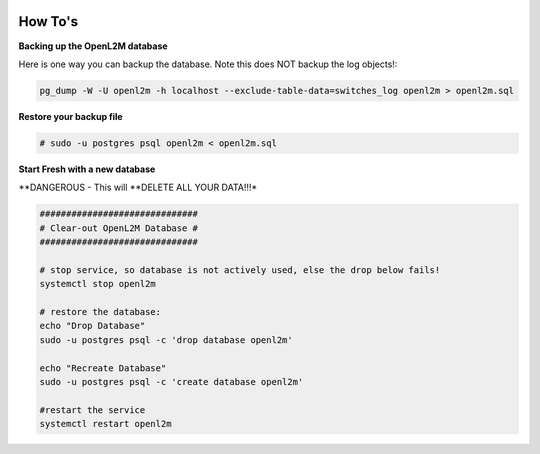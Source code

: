 .. image:: ../_static/openl2m_logo.png

========
How To's
========

**Backing up the OpenL2M database**

Here is one way you can backup the database.
Note this does NOT backup the log objects!:

.. code-block:: bash

  pg_dump -W -U openl2m -h localhost --exclude-table-data=switches_log openl2m > openl2m.sql

**Restore your backup file**

.. code-block:: bash

  # sudo -u postgres psql openl2m < openl2m.sql

**Start Fresh with a new database**

**DANGEROUS - This will **DELETE ALL YOUR DATA!!!*

.. code-block:: bash

  ##############################
  # Clear-out OpenL2M Database #
  ##############################

  # stop service, so database is not actively used, else the drop below fails!
  systemctl stop openl2m

  # restore the database:
  echo "Drop Database"
  sudo -u postgres psql -c 'drop database openl2m'

  echo "Recreate Database"
  sudo -u postgres psql -c 'create database openl2m'

  #restart the service
  systemctl restart openl2m
